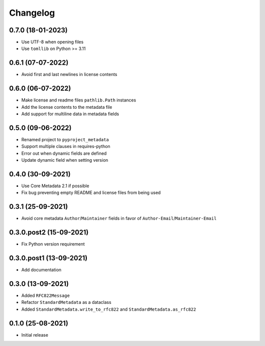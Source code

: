 +++++++++
Changelog
+++++++++


0.7.0 (18-01-2023)
==================

- Use UTF-8 when opening files
- Use ``tomllib``  on Python >= 3.11


0.6.1 (07-07-2022)
==================

- Avoid first and last newlines in license contents


0.6.0 (06-07-2022)
==================

- Make license and readme files ``pathlib.Path`` instances
- Add the license contents to the metadata file
- Add support for multiline data in metadata fields


0.5.0 (09-06-2022)
==================

- Renamed project to ``pyproject_metadata``
- Support multiple clauses in requires-python
- Error out when dynamic fields are defined
- Update dynamic field when setting version


0.4.0 (30-09-2021)
==================

- Use Core Metadata 2.1 if possible
- Fix bug preventing empty README and license files from being used


0.3.1 (25-09-2021)
==================

- Avoid core metadata ``Author``/``Maintainer`` fields in favor of ``Author-Email``/``Maintainer-Email``


0.3.0.post2 (15-09-2021)
========================

- Fix Python version requirement


0.3.0.post1 (13-09-2021)
========================

- Add documentation


0.3.0 (13-09-2021)
==================

- Added ``RFC822Message``
- Refactor ``StandardMetadata`` as a dataclass
- Added ``StandardMetadata.write_to_rfc822`` and ``StandardMetadata.as_rfc822``


0.1.0 (25-08-2021)
==================

- Initial release
